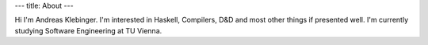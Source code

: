 ---
title: About
---

Hi I'm Andreas Klebinger. I'm interested in Haskell, Compilers, D&D and most other things if presented well.
I'm currently studying Software Engineering at TU Vienna.

